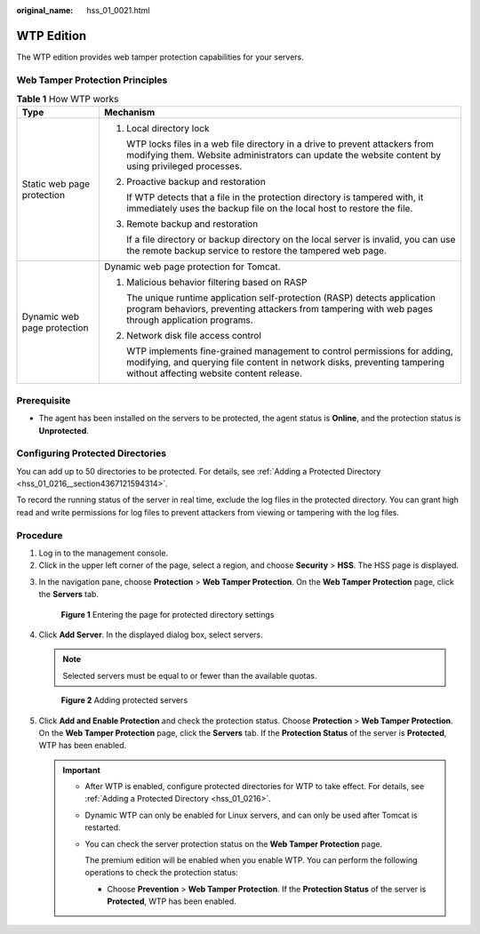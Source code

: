 :original_name: hss_01_0021.html

.. _hss_01_0021:

WTP Edition
===========

The WTP edition provides web tamper protection capabilities for your servers.

Web Tamper Protection Principles
--------------------------------

.. table:: **Table 1** How WTP works

   +-----------------------------------+-----------------------------------------------------------------------------------------------------------------------------------------------------------------------------------------------------+
   | Type                              | Mechanism                                                                                                                                                                                           |
   +===================================+=====================================================================================================================================================================================================+
   | Static web page protection        | #. Local directory lock                                                                                                                                                                             |
   |                                   |                                                                                                                                                                                                     |
   |                                   |    WTP locks files in a web file directory in a drive to prevent attackers from modifying them. Website administrators can update the website content by using privileged processes.                |
   |                                   |                                                                                                                                                                                                     |
   |                                   | #. Proactive backup and restoration                                                                                                                                                                 |
   |                                   |                                                                                                                                                                                                     |
   |                                   |    If WTP detects that a file in the protection directory is tampered with, it immediately uses the backup file on the local host to restore the file.                                              |
   |                                   |                                                                                                                                                                                                     |
   |                                   | #. Remote backup and restoration                                                                                                                                                                    |
   |                                   |                                                                                                                                                                                                     |
   |                                   |    If a file directory or backup directory on the local server is invalid, you can use the remote backup service to restore the tampered web page.                                                  |
   +-----------------------------------+-----------------------------------------------------------------------------------------------------------------------------------------------------------------------------------------------------+
   | Dynamic web page protection       | Dynamic web page protection for Tomcat.                                                                                                                                                             |
   |                                   |                                                                                                                                                                                                     |
   |                                   | #. Malicious behavior filtering based on RASP                                                                                                                                                       |
   |                                   |                                                                                                                                                                                                     |
   |                                   |    The unique runtime application self-protection (RASP) detects application program behaviors, preventing attackers from tampering with web pages through application programs.                    |
   |                                   |                                                                                                                                                                                                     |
   |                                   | #. Network disk file access control                                                                                                                                                                 |
   |                                   |                                                                                                                                                                                                     |
   |                                   |    WTP implements fine-grained management to control permissions for adding, modifying, and querying file content in network disks, preventing tampering without affecting website content release. |
   +-----------------------------------+-----------------------------------------------------------------------------------------------------------------------------------------------------------------------------------------------------+

Prerequisite
------------

-  The agent has been installed on the servers to be protected, the agent status is **Online**, and the protection status is **Unprotected**.

Configuring Protected Directories
---------------------------------

You can add up to 50 directories to be protected. For details, see :ref:`Adding a Protected Directory <hss_01_0216__section4367121594314>`.

To record the running status of the server in real time, exclude the log files in the protected directory. You can grant high read and write permissions for log files to prevent attackers from viewing or tampering with the log files.

Procedure
---------

#. Log in to the management console.
#. Click |image1| in the upper left corner of the page, select a region, and choose **Security** > **HSS**. The HSS page is displayed.

3. In the navigation pane, choose **Protection** > **Web Tamper Protection**. On the **Web Tamper Protection** page, click the **Servers** tab.


   .. figure:: /_static/images/en-us_image_0000001854854673.png
      :alt: **Figure 1** Entering the page for protected directory settings

      **Figure 1** Entering the page for protected directory settings

4. Click **Add Server**. In the displayed dialog box, select servers.

   .. note::

      Selected servers must be equal to or fewer than the available quotas.


   .. figure:: /_static/images/en-us_image_0000001563800218.png
      :alt: **Figure 2** Adding protected servers

      **Figure 2** Adding protected servers

5. Click **Add and Enable Protection** and check the protection status. Choose **Protection** > **Web Tamper Protection**. On the **Web Tamper Protection** page, click the **Servers** tab. If the **Protection Status** of the server is **Protected**, WTP has been enabled.

   .. important::

      -  After WTP is enabled, configure protected directories for WTP to take effect. For details, see :ref:`Adding a Protected Directory <hss_01_0216>`.

      -  Dynamic WTP can only be enabled for Linux servers, and can only be used after Tomcat is restarted.

      -  You can check the server protection status on the **Web Tamper Protection** page.

         The premium edition will be enabled when you enable WTP. You can perform the following operations to check the protection status:

         -  Choose **Prevention** > **Web Tamper Protection**. If the **Protection Status** of the server is **Protected**, WTP has been enabled.

.. |image1| image:: /_static/images/en-us_image_0000001517477398.png
